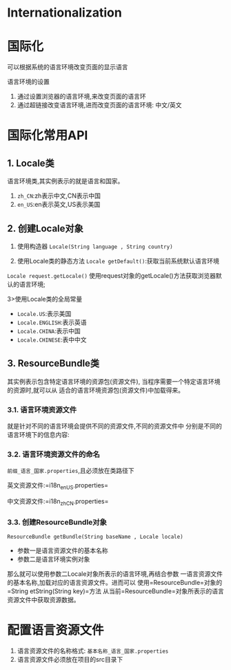 

* Internationalization

* 国际化

可以根据系统的语言环境改变页面的显示语言

语言环境的设置

1. 通过设置浏览器的语言环境,来改变页面的语言环
2. 通过超链接改变语言环境,进而改变页面的语言环境: 中文/英文
* 国际化常用API

** 1. Locale类

语言环境类,其实例表示的就是语言和国家。

1. =zh_CN=:zh表示中文,CN表示中国
2. =en_US=:en表示英文,US表示美国
** 2. 创建Locale对象


1. 使用构造器 =Locale(String language , String country)=

2. 使用Locale类的静态方法 =Locale getDefault()=:获取当前系统默认语言环境

=Locale request.getLocale()=
使用request对象的getLocale()方法获取浏览器默认的语言环境;

3>使用Locale类的全局常量

- =Locale.US=:表示美国
- =Locale.ENGLISH=:表示英语
- =Locale.CHINA=:表示中国
- =Locale.CHINESE=:表中中文
** 3. ResourceBundle类

其实例表示包含特定语言环境的资源包(资源文件),
当程序需要一个特定语言环境的资源时,就可以从
适合的语言环境资源包(资源文件)中加载得来。
*** 3.1. 语言环境资源文件

就是针对不同的语言环境会提供不同的资源文件,不同的资源文件中
分别是不同的语言环境下的信息内容:
*** 3.2. 语言环境资源文件的命名

=前缀_语言_国家.properties=,且必须放在类路径下

英文资源文件:=i18n_en_US.properties=

中文资源文件:=i18n_zh_CN.properties=
*** 3.3. 创建ResourceBundle对象

=ResourceBundle getBundle(String baseName , Locale locale)=

- 参数一是语言资源文件的基本名称
- 参数二是语言环境实例对象

那么就可以使用参数二Locale对象所表示的语言环境,再结合参数
一语言资源文件的基本名称,加载对应的语言资源文件。进而可以
使用=ResourceBundle=对象的=String etString(String key)=方法
从当前=ResourceBundle=对象所表示的语言资源文件中获取资源数据。
* 配置语言资源文件


1. 语言资源文件的名称格式: =基本名称_语言_国家.properties=
2. 语言资源文件必须放在项目的src目录下